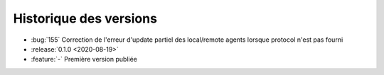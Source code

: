 .. _changelog:

Historique des versions
=======================
* :bug:`155` Correction de l'erreur d'update partiel des local/remote agents lorsque protocol n'est pas fourni
* :release:`0.1.0 <2020-08-19>`
* :feature:`-` Première version publiée

